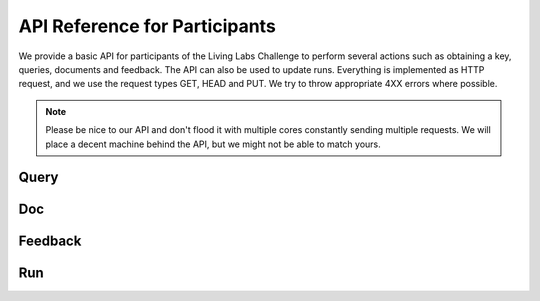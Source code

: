 API Reference for Participants
==============================

We provide a basic API for participants of the Living Labs Challenge to perform 
several actions such as obtaining a key, queries, documents and feedback. The 
API can also be used to update runs. Everything is implemented as HTTP request,
and we use the request types GET, HEAD and PUT. We try to throw appropriate 4XX
errors where possible.

.. note:: Please be nice to our API and don't flood it with multiple cores 
	constantly sending multiple requests. We will place a decent machine behind 
	the API, but we might not be able to match yours.

Query
-----
.. autoflask:: ll.api.participant:app
   :endpoints: participant/query
   :undoc-static:
   :include-empty-docstring:


Doc
---
.. autoflask:: ll.api.participant:app
   :endpoints: participant/doc
   :undoc-static:
   :include-empty-docstring:


Feedback
--------
.. autoflask:: ll.api.participant:app
   :endpoints: participant/feedback
   :undoc-static:
   :include-empty-docstring:


Run
---
.. autoflask:: ll.api.participant:app
   :endpoints: participant/run
   :undoc-static:
   :include-empty-docstring:

